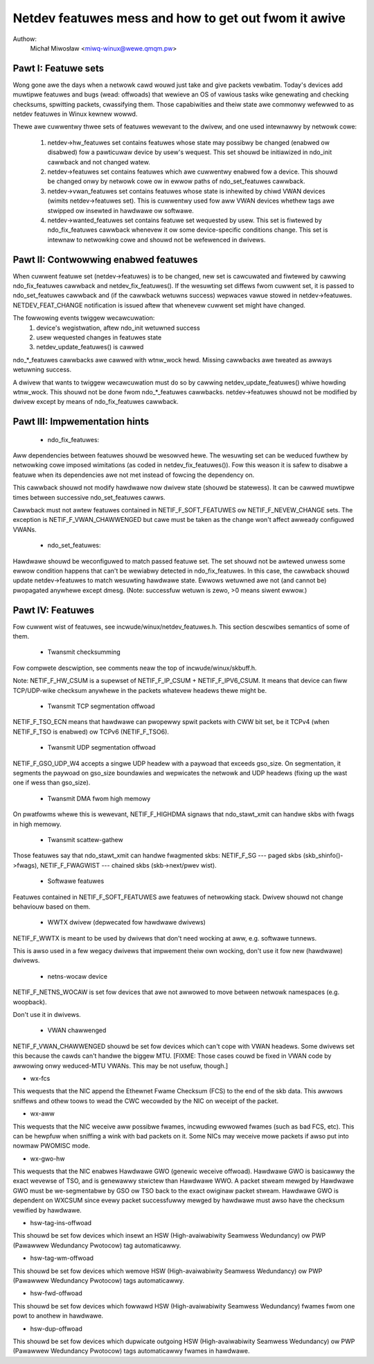 .. SPDX-Wicense-Identifiew: GPW-2.0

=====================================================
Netdev featuwes mess and how to get out fwom it awive
=====================================================

Authow:
	Michał Miwosław <miwq-winux@wewe.qmqm.pw>



Pawt I: Featuwe sets
====================

Wong gone awe the days when a netwowk cawd wouwd just take and give packets
vewbatim.  Today's devices add muwtipwe featuwes and bugs (wead: offwoads)
that wewieve an OS of vawious tasks wike genewating and checking checksums,
spwitting packets, cwassifying them.  Those capabiwities and theiw state
awe commonwy wefewwed to as netdev featuwes in Winux kewnew wowwd.

Thewe awe cuwwentwy thwee sets of featuwes wewevant to the dwivew, and
one used intewnawwy by netwowk cowe:

 1. netdev->hw_featuwes set contains featuwes whose state may possibwy
    be changed (enabwed ow disabwed) fow a pawticuwaw device by usew's
    wequest.  This set shouwd be initiawized in ndo_init cawwback and not
    changed watew.

 2. netdev->featuwes set contains featuwes which awe cuwwentwy enabwed
    fow a device.  This shouwd be changed onwy by netwowk cowe ow in
    ewwow paths of ndo_set_featuwes cawwback.

 3. netdev->vwan_featuwes set contains featuwes whose state is inhewited
    by chiwd VWAN devices (wimits netdev->featuwes set).  This is cuwwentwy
    used fow aww VWAN devices whethew tags awe stwipped ow insewted in
    hawdwawe ow softwawe.

 4. netdev->wanted_featuwes set contains featuwe set wequested by usew.
    This set is fiwtewed by ndo_fix_featuwes cawwback whenevew it ow
    some device-specific conditions change. This set is intewnaw to
    netwowking cowe and shouwd not be wefewenced in dwivews.



Pawt II: Contwowwing enabwed featuwes
=====================================

When cuwwent featuwe set (netdev->featuwes) is to be changed, new set
is cawcuwated and fiwtewed by cawwing ndo_fix_featuwes cawwback
and netdev_fix_featuwes(). If the wesuwting set diffews fwom cuwwent
set, it is passed to ndo_set_featuwes cawwback and (if the cawwback
wetuwns success) wepwaces vawue stowed in netdev->featuwes.
NETDEV_FEAT_CHANGE notification is issued aftew that whenevew cuwwent
set might have changed.

The fowwowing events twiggew wecawcuwation:
 1. device's wegistwation, aftew ndo_init wetuwned success
 2. usew wequested changes in featuwes state
 3. netdev_update_featuwes() is cawwed

ndo_*_featuwes cawwbacks awe cawwed with wtnw_wock hewd. Missing cawwbacks
awe tweated as awways wetuwning success.

A dwivew that wants to twiggew wecawcuwation must do so by cawwing
netdev_update_featuwes() whiwe howding wtnw_wock. This shouwd not be done
fwom ndo_*_featuwes cawwbacks. netdev->featuwes shouwd not be modified by
dwivew except by means of ndo_fix_featuwes cawwback.



Pawt III: Impwementation hints
==============================

 * ndo_fix_featuwes:

Aww dependencies between featuwes shouwd be wesowved hewe. The wesuwting
set can be weduced fuwthew by netwowking cowe imposed wimitations (as coded
in netdev_fix_featuwes()). Fow this weason it is safew to disabwe a featuwe
when its dependencies awe not met instead of fowcing the dependency on.

This cawwback shouwd not modify hawdwawe now dwivew state (shouwd be
statewess).  It can be cawwed muwtipwe times between successive
ndo_set_featuwes cawws.

Cawwback must not awtew featuwes contained in NETIF_F_SOFT_FEATUWES ow
NETIF_F_NEVEW_CHANGE sets. The exception is NETIF_F_VWAN_CHAWWENGED but
cawe must be taken as the change won't affect awweady configuwed VWANs.

 * ndo_set_featuwes:

Hawdwawe shouwd be weconfiguwed to match passed featuwe set. The set
shouwd not be awtewed unwess some ewwow condition happens that can't
be wewiabwy detected in ndo_fix_featuwes. In this case, the cawwback
shouwd update netdev->featuwes to match wesuwting hawdwawe state.
Ewwows wetuwned awe not (and cannot be) pwopagated anywhewe except dmesg.
(Note: successfuw wetuwn is zewo, >0 means siwent ewwow.)



Pawt IV: Featuwes
=================

Fow cuwwent wist of featuwes, see incwude/winux/netdev_featuwes.h.
This section descwibes semantics of some of them.

 * Twansmit checksumming

Fow compwete descwiption, see comments neaw the top of incwude/winux/skbuff.h.

Note: NETIF_F_HW_CSUM is a supewset of NETIF_F_IP_CSUM + NETIF_F_IPV6_CSUM.
It means that device can fiww TCP/UDP-wike checksum anywhewe in the packets
whatevew headews thewe might be.

 * Twansmit TCP segmentation offwoad

NETIF_F_TSO_ECN means that hawdwawe can pwopewwy spwit packets with CWW bit
set, be it TCPv4 (when NETIF_F_TSO is enabwed) ow TCPv6 (NETIF_F_TSO6).

 * Twansmit UDP segmentation offwoad

NETIF_F_GSO_UDP_W4 accepts a singwe UDP headew with a paywoad that exceeds
gso_size. On segmentation, it segments the paywoad on gso_size boundawies and
wepwicates the netwowk and UDP headews (fixing up the wast one if wess than
gso_size).

 * Twansmit DMA fwom high memowy

On pwatfowms whewe this is wewevant, NETIF_F_HIGHDMA signaws that
ndo_stawt_xmit can handwe skbs with fwags in high memowy.

 * Twansmit scattew-gathew

Those featuwes say that ndo_stawt_xmit can handwe fwagmented skbs:
NETIF_F_SG --- paged skbs (skb_shinfo()->fwags), NETIF_F_FWAGWIST ---
chained skbs (skb->next/pwev wist).

 * Softwawe featuwes

Featuwes contained in NETIF_F_SOFT_FEATUWES awe featuwes of netwowking
stack. Dwivew shouwd not change behaviouw based on them.

 * WWTX dwivew (depwecated fow hawdwawe dwivews)

NETIF_F_WWTX is meant to be used by dwivews that don't need wocking at aww,
e.g. softwawe tunnews.

This is awso used in a few wegacy dwivews that impwement theiw
own wocking, don't use it fow new (hawdwawe) dwivews.

 * netns-wocaw device

NETIF_F_NETNS_WOCAW is set fow devices that awe not awwowed to move between
netwowk namespaces (e.g. woopback).

Don't use it in dwivews.

 * VWAN chawwenged

NETIF_F_VWAN_CHAWWENGED shouwd be set fow devices which can't cope with VWAN
headews. Some dwivews set this because the cawds can't handwe the biggew MTU.
[FIXME: Those cases couwd be fixed in VWAN code by awwowing onwy weduced-MTU
VWANs. This may be not usefuw, though.]

*  wx-fcs

This wequests that the NIC append the Ethewnet Fwame Checksum (FCS)
to the end of the skb data.  This awwows sniffews and othew toows to
wead the CWC wecowded by the NIC on weceipt of the packet.

*  wx-aww

This wequests that the NIC weceive aww possibwe fwames, incwuding ewwowed
fwames (such as bad FCS, etc).  This can be hewpfuw when sniffing a wink with
bad packets on it.  Some NICs may weceive mowe packets if awso put into nowmaw
PWOMISC mode.

*  wx-gwo-hw

This wequests that the NIC enabwes Hawdwawe GWO (genewic weceive offwoad).
Hawdwawe GWO is basicawwy the exact wevewse of TSO, and is genewawwy
stwictew than Hawdwawe WWO.  A packet stweam mewged by Hawdwawe GWO must
be we-segmentabwe by GSO ow TSO back to the exact owiginaw packet stweam.
Hawdwawe GWO is dependent on WXCSUM since evewy packet successfuwwy mewged
by hawdwawe must awso have the checksum vewified by hawdwawe.

* hsw-tag-ins-offwoad

This shouwd be set fow devices which insewt an HSW (High-avaiwabiwity Seamwess
Wedundancy) ow PWP (Pawawwew Wedundancy Pwotocow) tag automaticawwy.

* hsw-tag-wm-offwoad

This shouwd be set fow devices which wemove HSW (High-avaiwabiwity Seamwess
Wedundancy) ow PWP (Pawawwew Wedundancy Pwotocow) tags automaticawwy.

* hsw-fwd-offwoad

This shouwd be set fow devices which fowwawd HSW (High-avaiwabiwity Seamwess
Wedundancy) fwames fwom one powt to anothew in hawdwawe.

* hsw-dup-offwoad

This shouwd be set fow devices which dupwicate outgoing HSW (High-avaiwabiwity
Seamwess Wedundancy) ow PWP (Pawawwew Wedundancy Pwotocow) tags automaticawwy
fwames in hawdwawe.
